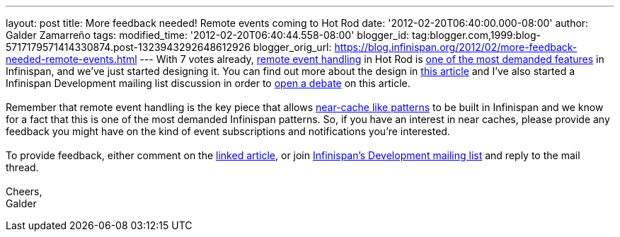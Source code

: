 ---
layout: post
title: More feedback needed! Remote events coming to Hot Rod
date: '2012-02-20T06:40:00.000-08:00'
author: Galder Zamarreño
tags: 
modified_time: '2012-02-20T06:40:44.558-08:00'
blogger_id: tag:blogger.com,1999:blog-5717179571414330874.post-1323943292648612926
blogger_orig_url: https://blog.infinispan.org/2012/02/more-feedback-needed-remote-events.html
---
With 7 votes already, https://issues.jboss.org/browse/ISPN-374[remote
event handling] in Hot Rod is
https://issues.jboss.org/browse/ISPN#selectedTab=com.atlassian.jira.plugin.system.project%3Apopularissues-panel[one
of the most demanded features] in Infinispan, and we've just started
designing it. You can find out more about the design in
https://community.jboss.org/docs/DOC-17571[this article] and I've also
started a Infinispan Development mailing list discussion in order to
http://lists.jboss.org/pipermail/infinispan-dev/2012-February/010239.html[open
a debate] on this article. +
 +
Remember that remote event handling is the key piece that allows
https://www.jboss.org/dms/judcon/presentations/London2011/day1track2session2.pdf[near-cache
like patterns] to be built in Infinispan and we know for a fact that
this is one of the most demanded Infinispan patterns. So, if you have an
interest in near caches, please provide any feedback you might have on
the kind of event subscriptions and notifications you're interested. +
 +
To provide feedback, either comment on the
https://community.jboss.org/wiki/DesignOfRemoteEventHandlingInHotRod[linked
article], or join
https://lists.jboss.org/mailman/listinfo/infinispan-dev[Infinispan's
Development mailing list] and reply to the mail thread. +
 +
Cheers, +
Galder
